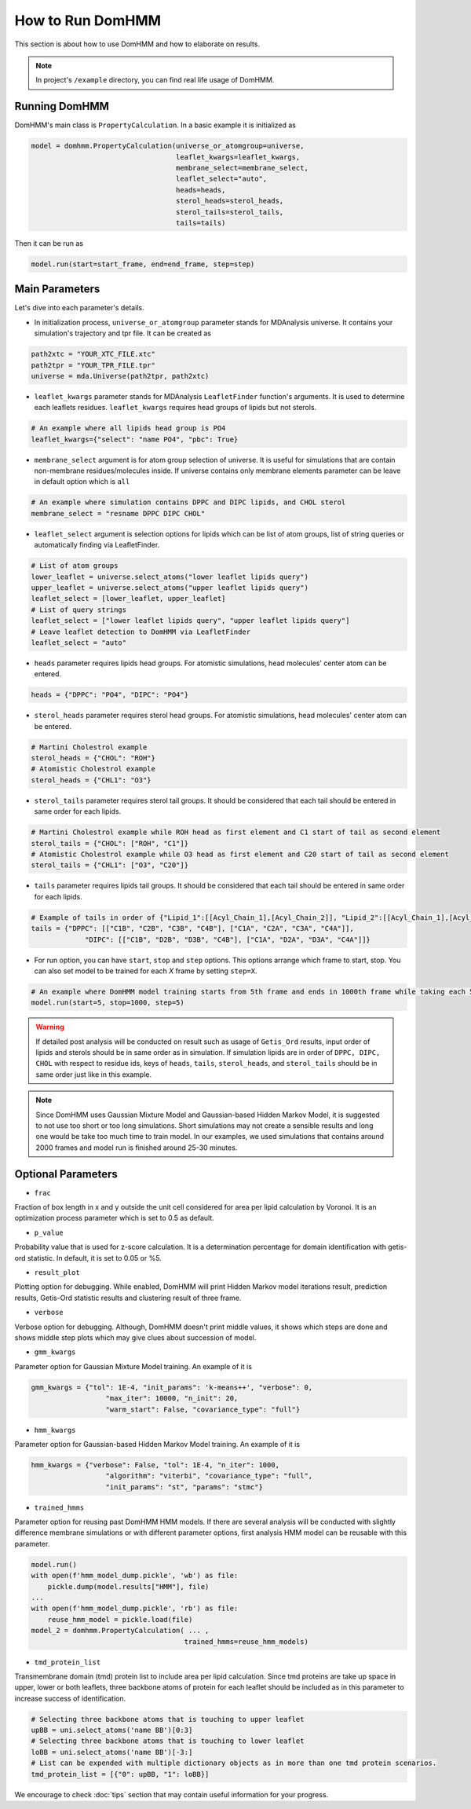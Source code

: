 How to Run DomHMM
=================

This section is about how to use DomHMM and how to elaborate on results.

.. note::
    In project's ``/example`` directory, you can find real life usage of DomHMM.

Running DomHMM
--------------

DomHMM's main class is ``PropertyCalculation``. In a basic example it is initialized as

.. code-block::

    model = domhmm.PropertyCalculation(universe_or_atomgroup=universe,
                                       leaflet_kwargs=leaflet_kwargs,
                                       membrane_select=membrane_select,
                                       leaflet_select="auto",
                                       heads=heads,
                                       sterol_heads=sterol_heads,
                                       sterol_tails=sterol_tails,
                                       tails=tails)

Then it can be run as

.. code-block::

    model.run(start=start_frame, end=end_frame, step=step)


Main Parameters
----------------

Let's dive into each parameter's details.

* In initialization process, ``universe_or_atomgroup`` parameter stands for MDAnalysis universe. It contains your simulation's trajectory and tpr file. It can be created as

.. code-block::

    path2xtc = "YOUR_XTC_FILE.xtc"
    path2tpr = "YOUR_TPR_FILE.tpr"
    universe = mda.Universe(path2tpr, path2xtc)

* ``leaflet_kwargs`` parameter stands for MDAnalysis ``LeafletFinder`` function's arguments. It is used to determine each leaflets residues. ``leaflet_kwargs`` requires head groups of lipids but not sterols.

.. code-block::

    # An example where all lipids head group is PO4
    leaflet_kwargs={"select": "name PO4", "pbc": True}

* ``membrane_select`` argument is for atom group selection of universe. It is useful for simulations that are contain non-membrane residues/molecules inside. If universe contains only membrane elements parameter can be leave in default option which is ``all``

.. code-block::

    # An example where simulation contains DPPC and DIPC lipids, and CHOL sterol
    membrane_select = "resname DPPC DIPC CHOL"

* ``leaflet_select`` argument is selection options for lipids which can be list of atom groups, list of string queries or automatically finding via LeafletFinder.

.. code-block::

    # List of atom groups
    lower_leaflet = universe.select_atoms("lower leaflet lipids query")
    upper_leaflet = universe.select_atoms("upper leaflet lipids query")
    leaflet_select = [lower_leaflet, upper_leaflet]
    # List of query strings
    leaflet_select = ["lower leaflet lipids query", "upper leaflet lipids query"]
    # Leave leaflet detection to DomHMM via LeafletFinder
    leaflet_select = "auto"

* ``heads`` parameter requires lipids head groups. For atomistic simulations, head molecules' center atom can be entered.

.. code-block::

    heads = {"DPPC": "PO4", "DIPC": "PO4"}

* ``sterol_heads`` parameter requires sterol head groups. For atomistic simulations, head molecules' center atom can be entered.

.. code-block::

    # Martini Cholestrol example
    sterol_heads = {"CHOL": "ROH"}
    # Atomistic Cholestrol example
    sterol_heads = {"CHL1": "O3"}

* ``sterol_tails`` parameter requires sterol tail groups. It should be considered that each tail should be entered in same order for each lipids.

.. code-block::

    # Martini Cholestrol example while ROH head as first element and C1 start of tail as second element
    sterol_tails = {"CHOL": ["ROH", "C1"]}
    # Atomistic Cholestrol example while O3 head as first element and C20 start of tail as second element
    sterol_tails = {"CHL1": ["O3", "C20"]}

* ``tails`` parameter requires lipids tail groups. It should be considered that each tail should be entered in same order for each lipids.

.. code-block::

    # Example of tails in order of {"Lipid_1":[[Acyl_Chain_1],[Acyl_Chain_2]], "Lipid_2":[[Acyl_Chain_1],[Acyl_Chain_2]]}
    tails = {"DPPC": [["C1B", "C2B", "C3B", "C4B"], ["C1A", "C2A", "C3A", "C4A"]],
                 "DIPC": [["C1B", "D2B", "D3B", "C4B"], ["C1A", "D2A", "D3A", "C4A"]]}


* For run option, you can have ``start``, ``stop`` and ``step`` options. This options arrange which frame to start, stop. You can also set model to be trained for each *X* frame by setting ``step=X``.

.. code-block::

    # An example where DomHMM model training starts from 5th frame and ends in 1000th frame while taking each 5th step. First three frames will be 5th, 10th and 15th frames.
    model.run(start=5, stop=1000, step=5)

.. warning::
    If detailed post analysis will be conducted on result such as usage of ``Getis_Ord`` results, input order of lipids and sterols should be in same order as in simulation. If simulation lipids are in order of ``DPPC, DIPC, CHOL`` with respect to residue ids, keys of ``heads``, ``tails``, ``sterol_heads``, and ``sterol_tails`` should be in same order just like in this example.

.. note::

    Since DomHMM uses Gaussian Mixture Model and Gaussian-based Hidden Markov Model, it is suggested to not use too short or too long simulations. Short simulations may not create a sensible results and long one would be take too much time to train model. In our examples, we used simulations that contains around 2000 frames and model run is finished around 25-30 minutes.

Optional Parameters
-------------------

* ``frac``

Fraction of box length in x and y outside the unit cell considered for area per lipid calculation by Voronoi. It is an optimization process parameter which is set to 0.5 as default.

* ``p_value``

Probability value that is used for z-score calculation. It is a determination percentage for domain identification with getis-ord statistic. In default, it is set to 0.05 or %5.

* ``result_plot``

Plotting option for debugging. While enabled, DomHMM will print Hidden Markov model iterations result, prediction results, Getis-Ord statistic results and clustering result of three frame.

* ``verbose``

Verbose option for debugging. Although, DomHMM doesn't print middle values, it shows which steps are done and shows middle step plots which may give clues about succession of model.


* ``gmm_kwargs``

Parameter option for Gaussian Mixture Model training. An example of it is

.. code-block::

    gmm_kwargs = {"tol": 1E-4, "init_params": 'k-means++', "verbose": 0,
                      "max_iter": 10000, "n_init": 20,
                      "warm_start": False, "covariance_type": "full"}

* ``hmm_kwargs``

Parameter option for Gaussian-based Hidden Markov Model training. An example of it is

.. code-block::

    hmm_kwargs = {"verbose": False, "tol": 1E-4, "n_iter": 1000,
                      "algorithm": "viterbi", "covariance_type": "full",
                      "init_params": "st", "params": "stmc"}

* ``trained_hmms``

Parameter option for reusing past DomHMM HMM models. If there are several analysis will be conducted with slightly difference membrane simulations or with different parameter options, first analysis HMM model can be reusable with this parameter.

.. code-block::

    model.run()
    with open(f'hmm_model_dump.pickle', 'wb') as file:
        pickle.dump(model.results["HMM"], file)
    ...
    with open(f'hmm_model_dump.pickle', 'rb') as file:
        reuse_hmm_model = pickle.load(file)
    model_2 = domhmm.PropertyCalculation( ... ,
                                         trained_hmms=reuse_hmm_models)

* ``tmd_protein_list``

Transmembrane domain (tmd) protein list to include area per lipid calculation. Since tmd proteins are take up space in upper, lower or both leaflets, three backbone atoms of protein for each leaflet should be included as in this parameter to increase success of identification.

.. code-block::

    # Selecting three backbone atoms that is touching to upper leaflet
    upBB = uni.select_atoms('name BB')[0:3]
    # Selecting three backbone atoms that is touching to lower leaflet
    loBB = uni.select_atoms('name BB')[-3:]
    # List can be expended with multiple dictionary objects as in more than one tmd protein scenarios.
    tmd_protein_list = [{"0": upBB, "1": loBB}]

We encourage to check :doc:`tips` section that may contain useful information for your progress.